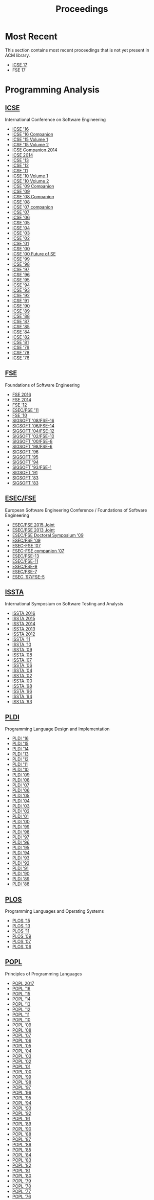 #+TITLE: Proceedings

* Most Recent
This section contains most recent proceedings that is not yet present
in ACM library.

- [[http://icse2017.gatech.edu/?q=research-track][ICSE 17]]
- FSE 17

* Programming Analysis
** [[http://dl.acm.org/event.cfm?id=RE228][ICSE]]
International Conference on Software Engineering

- [[http://dl.acm.org/citation.cfm?id=2884781][ICSE '16]]
- [[http://dl.acm.org/citation.cfm?id=2889160][ICSE '16 Companion]]
- [[http://dl.acm.org/citation.cfm?id=2818754][ICSE '15 Volume 1]]
- [[http://dl.acm.org/citation.cfm?id=2819009][ICSE '15 Volume 2]]
- [[http://dl.acm.org/citation.cfm?id=2591062][ICSE Companion 2014]]
- [[http://dl.acm.org/citation.cfm?id=2568225][ICSE 2014]]
- [[http://dl.acm.org/citation.cfm?id=2486788][ICSE '13]]
- [[http://dl.acm.org/citation.cfm?id=2337223][ICSE '12]]
- [[http://dl.acm.org/citation.cfm?id=1985793][ICSE '11]]
- [[http://dl.acm.org/citation.cfm?id=1806799][ICSE '10 Volume 1]]
- [[http://dl.acm.org/citation.cfm?id=1810295][ICSE '10 Volume 2]]
- [[http://dl.acm.org/citation.cfm?id=1585694][ICSE '09 Companion]]
- [[http://dl.acm.org/citation.cfm?id=1555001][ICSE '09]]
- [[http://dl.acm.org/citation.cfm?id=1370175][ICSE '08 Companion]]
- [[http://dl.acm.org/citation.cfm?id=1368088][ICSE '08]]
- [[http://dl.acm.org/citation.cfm?id=1248821][ICSE '07 companion]]
- [[http://dl.acm.org/citation.cfm?id=1248820][ICSE '07]]
- [[http://dl.acm.org/citation.cfm?id=1134285][ICSE '06]]
- [[http://dl.acm.org/citation.cfm?id=1062455][ICSE '05]]
- [[http://dl.acm.org/citation.cfm?id=998675][ICSE '04]]
- [[http://dl.acm.org/citation.cfm?id=776816][ICSE '03]]
- [[http://dl.acm.org/citation.cfm?id=581339][ICSE '02]]
- [[http://dl.acm.org/citation.cfm?id=381473][ICSE '01]]
- [[http://dl.acm.org/citation.cfm?id=337180][ICSE '00]]
- [[http://dl.acm.org/citation.cfm?id=336512][ICSE '00 Future of SE]]
- [[http://dl.acm.org/citation.cfm?id=302405][ICSE '99]]
- [[http://dl.acm.org/citation.cfm?id=302163][ICSE '98]]
- [[http://dl.acm.org/citation.cfm?id=253228][ICSE '97]]
- [[http://dl.acm.org/citation.cfm?id=227726][ICSE '96]]
- [[http://dl.acm.org/citation.cfm?id=225014][ICSE '95]]
- [[http://dl.acm.org/citation.cfm?id=257734][ICSE '94]]
- [[http://dl.acm.org/citation.cfm?id=257572][ICSE '93]]
- [[http://dl.acm.org/citation.cfm?id=143062][ICSE '92]]
- [[http://dl.acm.org/citation.cfm?id=256664][ICSE '91]]
- [[http://dl.acm.org/citation.cfm?id=100296][ICSE '90]]
- [[http://dl.acm.org/citation.cfm?id=74587][ICSE '89]]
- [[http://dl.acm.org/citation.cfm?id=55823][ICSE '88]]
- [[http://dl.acm.org/citation.cfm?id=41765][ICSE '87]]
- [[http://dl.acm.org/citation.cfm?id=319568][ICSE '85]]
- [[http://dl.acm.org/citation.cfm?id=800054][ICSE '84]]
- [[http://dl.acm.org/citation.cfm?id=800254][ICSE '82]]
- [[http://dl.acm.org/citation.cfm?id=800078][ICSE '81]]
- [[http://dl.acm.org/citation.cfm?id=800091][ICSE '79]]
- [[http://dl.acm.org/citation.cfm?id=800099][ICSE '78]]
- [[http://dl.acm.org/citation.cfm?id=800253][ICSE '76]]


** [[http://dl.acm.org/event.cfm?id=RE201][FSE]]
Foundations of Software Engineering
- [[http://dl.acm.org/citation.cfm?id=2950290][FSE 2016]]
- [[http://dl.acm.org/citation.cfm?id=2635868][FSE 2014]]
- [[http://dl.acm.org/citation.cfm?id=2393596][FSE '12]]
- [[http://dl.acm.org/citation.cfm?id=2025113][ESEC/FSE '11]]
- [[http://dl.acm.org/citation.cfm?id=1882291][FSE '10]]
- [[http://dl.acm.org/citation.cfm?id=1453101][SIGSOFT '08/FSE-16]]
- [[http://dl.acm.org/citation.cfm?id=1181775][SIGSOFT '06/FSE-14]]
- [[http://dl.acm.org/citation.cfm?id=1029894][SIGSOFT '04/FSE-12]]
- [[http://dl.acm.org/citation.cfm?id=587051][SIGSOFT '02/FSE-10]]
- [[http://dl.acm.org/citation.cfm?id=355045][SIGSOFT '00/FSE-8]]
- [[http://dl.acm.org/citation.cfm?id=288195][SIGSOFT '98/FSE-6]]
- [[http://dl.acm.org/citation.cfm?id=239098][SIGSOFT '96]]
- [[http://dl.acm.org/citation.cfm?id=222124][SIGSOFT '95]]
- [[http://dl.acm.org/citation.cfm?id=193173][SIGSOFT '94]]
- [[http://dl.acm.org/citation.cfm?id=256428][SIGSOFT '93/FSE-1]]
- [[http://dl.acm.org/citation.cfm?id=125083][SIGSOFT '91]]
- [[http://dl.acm.org/citation.cfm?id=800007][SIGSOFT '83]]
- [[http://dl.acm.org/citation.cfm?id=1006147][SIGSOFT '83]]

** [[http://dl.acm.org/event.cfm?id=RE201][ESEC/FSE]]
European Software Engineering Conference / Foundations of Software Engineering
- [[http://dl.acm.org/citation.cfm?id=2786805][ESEC/FSE 2015 Joint]]
- [[http://dl.acm.org/citation.cfm?id=2491411][ESEC/FSE 2013 Joint]]
- [[http://dl.acm.org/citation.cfm?id=1595782][ESEC/FSE Doctoral Symposium '09]]
- [[http://dl.acm.org/citation.cfm?id=1595696][ESEC/FSE '09]]
- [[http://dl.acm.org/citation.cfm?id=1287624][ESEC-FSE '07]]
- [[http://dl.acm.org/citation.cfm?id=1295014][ESEC-FSE companion '07]]
- [[http://dl.acm.org/citation.cfm?id=1081706][ESEC/FSE-13]]
- [[http://dl.acm.org/citation.cfm?id=940071][ESEC/FSE-11]]
- [[http://dl.acm.org/citation.cfm?id=503209][ESEC/FSE-9]]
- [[http://dl.acm.org/citation.cfm?id=318773][ESEC/FSE-7]]
- [[http://dl.acm.org/citation.cfm?id=267895][ESEC '97/FSE-5]]

** [[http://dl.acm.org/event.cfm?id=RE222][ISSTA]]
International Symposium on Software Testing and Analysis

- [[http://dl.acm.org/citation.cfm?id=2931037][ISSTA 2016]]
- [[http://dl.acm.org/citation.cfm?id=2771783][ISSTA 2015]]
- [[http://dl.acm.org/citation.cfm?id=2610384][ISSTA 2014]]
- [[http://dl.acm.org/citation.cfm?id=2483760][ISSTA 2013]]
- [[http://dl.acm.org/citation.cfm?id=2338965][ISSTA 2012]]
- [[http://dl.acm.org/citation.cfm?id=2001420][ISSTA '11]]
- [[http://dl.acm.org/citation.cfm?id=1831708][ISSTA '10]]
- [[http://dl.acm.org/citation.cfm?id=1572272][ISSTA '09]]
- [[http://dl.acm.org/citation.cfm?id=1390630][ISSTA '08]]
- [[http://dl.acm.org/citation.cfm?id=1273463][ISSTA '07]]
- [[http://dl.acm.org/citation.cfm?id=1146238][ISSTA '06]]
- [[http://dl.acm.org/citation.cfm?id=1007512][ISSTA '04]]
- [[http://dl.acm.org/citation.cfm?id=566172][ISSTA '02]]
- [[http://dl.acm.org/citation.cfm?id=347324][ISSTA '00]]
- [[http://dl.acm.org/citation.cfm?id=271771][ISSTA '98]]
- [[http://dl.acm.org/citation.cfm?id=229000][ISSTA '96]]
- [[http://dl.acm.org/citation.cfm?id=186258][ISSTA '94]]
- [[http://dl.acm.org/citation.cfm?id=154183][ISSTA '93]]

** [[http://dl.acm.org/event.cfm?id=RE200][PLDI]]
Programming Language Design and Implementation
- [[http://dl.acm.org/citation.cfm?id=2908080][PLDI '16]]
- [[http://dl.acm.org/citation.cfm?id=2737924][PLDI '15]]
- [[http://dl.acm.org/citation.cfm?id=2594291][PLDI '14]]
- [[http://dl.acm.org/citation.cfm?id=2491956][PLDI '13]]
- [[http://dl.acm.org/citation.cfm?id=2254064][PLDI '12]]
- [[http://dl.acm.org/citation.cfm?id=1993498][PLDI '11]]
- [[http://dl.acm.org/citation.cfm?id=1806596][PLDI '10]]
- [[http://dl.acm.org/citation.cfm?id=1542476][PLDI '09]]
- [[http://dl.acm.org/citation.cfm?id=1375581][PLDI '08]]
- [[http://dl.acm.org/citation.cfm?id=1250734][PLDI '07]]
- [[http://dl.acm.org/citation.cfm?id=1133981][PLDI '06]]
- [[http://dl.acm.org/citation.cfm?id=1065010][PLDI '05]]
- [[http://dl.acm.org/citation.cfm?id=996841][PLDI '04]]
- [[http://dl.acm.org/citation.cfm?id=781131][PLDI '03]]
- [[http://dl.acm.org/citation.cfm?id=512529][PLDI '02]]
- [[http://dl.acm.org/citation.cfm?id=378795][PLDI '01]]
- [[http://dl.acm.org/citation.cfm?id=349299][PLDI '00]]
- [[http://dl.acm.org/citation.cfm?id=301618][PLDI '99]]
- [[http://dl.acm.org/citation.cfm?id=277650][PLDI '98]]
- [[http://dl.acm.org/citation.cfm?id=258915][PLDI '97]]
- [[http://dl.acm.org/citation.cfm?id=231379][PLDI '96]]
- [[http://dl.acm.org/citation.cfm?id=207110][PLDI '95]]
- [[http://dl.acm.org/citation.cfm?id=178243][PLDI '94]]
- [[http://dl.acm.org/citation.cfm?id=155090][PLDI '93]]
- [[http://dl.acm.org/citation.cfm?id=143095][PLDI '92]]
- [[http://dl.acm.org/citation.cfm?id=113445][PLDI '91]]
- [[http://dl.acm.org/citation.cfm?id=93542][PLDI '90]]
- [[http://dl.acm.org/citation.cfm?id=73141][PLDI '89]]
- [[http://dl.acm.org/citation.cfm?id=53990][PLDI '88]]

** [[https://dl.acm.org/event.cfm?id=RE208][PLOS]]
Programming Languages and Operating Systems
- [[http://dl.acm.org/citation.cfm?id=2818302][PLOS '15]]
- [[http://dl.acm.org/citation.cfm?id=2525528][PLOS '13]]
- [[http://dl.acm.org/citation.cfm?id=2039239][PLOS '11]]
- [[http://dl.acm.org/citation.cfm?id=1745438][PLOS '09]]
- [[http://dl.acm.org/citation.cfm?id=1376789][PLOS '07]]
- [[http://dl.acm.org/citation.cfm?id=1215995][PLOS '06]]

** [[http://dl.acm.org/event.cfm?id=RE180][POPL]]
Principles of Programming Languages
		  
- [[http://dl.acm.org/citation.cfm?id=3009837][POPL 2017]]
- [[http://dl.acm.org/citation.cfm?id=2837614][POPL '16]]
- [[http://dl.acm.org/citation.cfm?id=2676726][POPL '15]]
- [[http://dl.acm.org/citation.cfm?id=2535838][POPL '14]]
- [[http://dl.acm.org/citation.cfm?id=2429069][POPL '13]]
- [[http://dl.acm.org/citation.cfm?id=2103656][POPL '12]]
- [[http://dl.acm.org/citation.cfm?id=1926385][POPL '11]]
- [[http://dl.acm.org/citation.cfm?id=1706299][POPL '10]]
- [[http://dl.acm.org/citation.cfm?id=1480881][POPL '09]]
- [[http://dl.acm.org/citation.cfm?id=1328438][POPL '08]]
- [[http://dl.acm.org/citation.cfm?id=1190216][POPL '07]]
- [[http://dl.acm.org/citation.cfm?id=1111037][POPL '06]]
- [[http://dl.acm.org/citation.cfm?id=1040305][POPL '05]]
- [[http://dl.acm.org/citation.cfm?id=964001][POPL '04]]
- [[http://dl.acm.org/citation.cfm?id=604131][POPL '03]]
- [[http://dl.acm.org/citation.cfm?id=503272][POPL '02]]
- [[http://dl.acm.org/citation.cfm?id=360204][POPL '01]]
- [[http://dl.acm.org/citation.cfm?id=325694][POPL '00]]
- [[http://dl.acm.org/citation.cfm?id=292540][POPL '99]]
- [[http://dl.acm.org/citation.cfm?id=268946][POPL '98]]
- [[http://dl.acm.org/citation.cfm?id=263699][POPL '97]]
- [[http://dl.acm.org/citation.cfm?id=237721][POPL '96]]
- [[http://dl.acm.org/citation.cfm?id=199448][POPL '95]]
- [[http://dl.acm.org/citation.cfm?id=174675][POPL '94]]
- [[http://dl.acm.org/citation.cfm?id=158511][POPL '93]]
- [[http://dl.acm.org/citation.cfm?id=143165][POPL '92]]
- [[http://dl.acm.org/citation.cfm?id=99583][POPL '91]]
- [[http://dl.acm.org/citation.cfm?id=75277][POPL '89]]
- [[http://dl.acm.org/citation.cfm?id=96709][POPL '90]]
- [[http://dl.acm.org/citation.cfm?id=73560][POPL '88]]
- [[http://dl.acm.org/citation.cfm?id=41625][POPL '87]]
- [[http://dl.acm.org/citation.cfm?id=512644][POPL '86]]
- [[http://dl.acm.org/citation.cfm?id=318593][POPL '85]]
- [[http://dl.acm.org/citation.cfm?id=800017][POPL '84]]
- [[http://dl.acm.org/citation.cfm?id=567067][POPL '83]]
- [[http://dl.acm.org/citation.cfm?id=582153][POPL '82]]
- [[http://dl.acm.org/citation.cfm?id=567532][POPL '81]]
- [[http://dl.acm.org/citation.cfm?id=567446][POPL '80]]
- [[http://dl.acm.org/citation.cfm?id=567752][POPL '79]]
- [[http://dl.acm.org/citation.cfm?id=512760][POPL '78]]
- [[http://dl.acm.org/citation.cfm?id=512950][POPL '77]]
- [[http://dl.acm.org/citation.cfm?id=800168][POPL '76]]
- [[http://dl.acm.org/citation.cfm?id=512976][POPL '75]]
- [[http://dl.acm.org/citation.cfm?id=512927][POPL '73]]

** [[http://dl.acm.org/event.cfm?id=RE181][OOPSLA]]
Object-Oriented Programming Systems, Languages, and Applications
- [[http://dl.acm.org/citation.cfm?id=2983990][OOPSLA 2016]]
- [[http://dl.acm.org/citation.cfm?id=2814270][OOPSLA 2015]]
- [[http://dl.acm.org/citation.cfm?id=2660193][OOPSLA '14]]
- [[http://dl.acm.org/citation.cfm?id=2509136][OOPSLA '13]]
- [[http://dl.acm.org/citation.cfm?id=2384616][OOPSLA '12]]
- [[http://dl.acm.org/citation.cfm?id=2048066][OOPSLA '11]]
- [[http://dl.acm.org/citation.cfm?id=1869459][OOPSLA '10]]
- [[http://dl.acm.org/citation.cfm?id=1640089][OOPSLA '09]]
- [[http://dl.acm.org/citation.cfm?id=1449764][OOPSLA '08]]
- [[http://dl.acm.org/citation.cfm?id=1297027][OOPSLA '07]]
- [[http://dl.acm.org/citation.cfm?id=1167473][OOPSLA '06]]
- [[http://dl.acm.org/citation.cfm?id=1094811][OOPSLA '05]]
- [[http://dl.acm.org/citation.cfm?id=1028976][OOPSLA '04]]
- [[http://dl.acm.org/citation.cfm?id=949305][OOPSLA '03]]
- [[http://dl.acm.org/citation.cfm?id=582419][OOPSLA '02]]
- [[http://dl.acm.org/citation.cfm?id=504282][OOPSLA '01]]
- [[http://dl.acm.org/citation.cfm?id=353171][OOPSLA '00]]
- [[http://dl.acm.org/citation.cfm?id=320384][OOPSLA '99]]
- [[http://dl.acm.org/citation.cfm?id=286936][OOPSLA '98]]
- [[http://dl.acm.org/citation.cfm?id=263698][OOPSLA '97]]
- [[http://dl.acm.org/citation.cfm?id=236337][OOPSLA '96]]
- [[http://dl.acm.org/citation.cfm?id=217838][OOPSLA '95]]
- [[http://dl.acm.org/citation.cfm?id=191080][OOPSLA '94]]
- [[http://dl.acm.org/citation.cfm?id=165854][OOPSLA '93]]
- [[http://dl.acm.org/citation.cfm?id=141936][OOPSLA '92]]
- [[http://dl.acm.org/citation.cfm?id=117954][OOPSLA '91]]
- [[http://dl.acm.org/citation.cfm?id=97945][OOPSLA/ECOOP '90]]
- [[http://dl.acm.org/citation.cfm?id=74877][OOPSLA '89]]
- [[http://dl.acm.org/citation.cfm?id=62083][OOPSLA '88]]
- [[http://dl.acm.org/citation.cfm?id=38765][OOPSLA '87]]
- [[http://dl.acm.org/citation.cfm?id=28697][OOPSLA '86]]

** [[http://dl.acm.org/event.cfm?id=RE181][Onward!]]
New Ideas, New Paradigms, and Reflections on Programming and Software
- [[http://dl.acm.org/citation.cfm?id=2986012][Onward! 2016]]
- [[http://dl.acm.org/citation.cfm?id=2814228][Onward! 2015]]
- [[http://dl.acm.org/citation.cfm?id=2661136][Onward! 2014]]
- [[http://dl.acm.org/citation.cfm?id=2509578][Onward! 2013]]
- [[http://dl.acm.org/citation.cfm?id=2384592][Onward! 2012]]
- [[http://dl.acm.org/citation.cfm?id=2048237][Onward! 2011]]

** [[http://dl.acm.org/event.cfm?id=RE178][ASPLOS]]
Architectural Support for Programming Languages and Operating Systems
- [[http://dl.acm.org/citation.cfm?id=3037697][ASPLOS '17]]
- [[http://dl.acm.org/citation.cfm?id=2872362][ASPLOS '16]]
- [[http://dl.acm.org/citation.cfm?id=2694344][ASPLOS '15]]
- [[http://dl.acm.org/citation.cfm?id=2541940][ASPLOS '14]]
- [[http://dl.acm.org/citation.cfm?id=2451116][ASPLOS '13]]
- [[http://dl.acm.org/citation.cfm?id=2150976][ASPLOS XVII]]
- [[http://dl.acm.org/citation.cfm?id=1950365][ASPLOS XVI]]
- [[http://dl.acm.org/citation.cfm?id=1736020][ASPLOS XV]]
- [[http://dl.acm.org/citation.cfm?id=1508244][ASPLOS XIV]]
- [[http://dl.acm.org/citation.cfm?id=1346281][ASPLOS XIII]]
- [[http://dl.acm.org/citation.cfm?id=1168857][ASPLOS XII]]
- [[http://dl.acm.org/citation.cfm?id=1024393][ASPLOS XI]]
- [[http://dl.acm.org/citation.cfm?id=605397][ASPLOS X]]
- [[http://dl.acm.org/citation.cfm?id=378993][ASPLOS IX]]
- [[http://dl.acm.org/citation.cfm?id=291069][ASPLOS VIII]]
- [[http://dl.acm.org/citation.cfm?id=237090][ASPLOS VII]]
- [[http://dl.acm.org/citation.cfm?id=195473][ASPLOS VI]]
- [[http://dl.acm.org/citation.cfm?id=143365][ASPLOS V]]
- [[http://dl.acm.org/citation.cfm?id=106972][ASPLOS IV]]
- [[http://dl.acm.org/citation.cfm?id=70082][ASPLOS III]]
- [[http://dl.acm.org/citation.cfm?id=36206][ASPLOS II]]
- [[http://dl.acm.org/citation.cfm?id=800050][ASPLOS I]]

** [[http://dl.acm.org/event.cfm?id=RE381][ASE]]
Automated Software Engineering
- [[http://dl.acm.org/citation.cfm?id=2970276][ASE 2016]]
- [[http://dl.acm.org/citation.cfm?id=2642937][ASE '14]]
- [[http://dl.acm.org/citation.cfm?id=2358968][UMAP'12]]
- [[http://dl.acm.org/citation.cfm?id=2351676][ASE 2012]]
- [[http://dl.acm.org/citation.cfm?id=2190078][ASE '11]]
- [[http://dl.acm.org/citation.cfm?id=1858996][ASE '10]]
- [[http://dl.acm.org/citation.cfm?id=1747491][ASE '09]]
- [[http://dl.acm.org/citation.cfm?id=1642931][ASE '08]]
- [[http://dl.acm.org/citation.cfm?id=1321631][ASE '07]]
- [[http://dl.acm.org/citation.cfm?id=1169218][ASE '06]]
- [[http://dl.acm.org/citation.cfm?id=1101908][ASE '05]]
- [[http://dl.acm.org/citation.cfm?id=1025115][ASE '04]]
- [[http://dl.acm.org/citation.cfm?id=786769][ASE '02]]
- [[http://dl.acm.org/citation.cfm?id=872023][ASE '01]]
- [[http://dl.acm.org/citation.cfm?id=786768][ASE '00]]
- [[http://dl.acm.org/citation.cfm?id=519308][ASE '99]]
- [[http://dl.acm.org/citation.cfm?id=521138][ASE '98]]
- [[http://dl.acm.org/citation.cfm?id=786767][ASE '97]]
** [[http://dl.acm.org/event.cfm?id=RE186][ECOOP]]
European Conference on Object-Oriented Programming
- [[http://dl.acm.org/citation.cfm?id=2493187][ECOOP'13]]
- [[http://dl.acm.org/citation.cfm?id=2367163][ECOOP'12]]
- [[http://dl.acm.org/citation.cfm?id=2032497][ECOOP'11]]
- [[http://dl.acm.org/citation.cfm?id=1883978][ECOOP'10]]
- [[http://dl.acm.org/citation.cfm?id=2394758][ECOOP'07]]

* Other
** [[http://dl.acm.org/event.cfm?id=RE440][OSDI]]
Operating Systems Design and Implementation		  
- [[http://dl.acm.org/citation.cfm?id=3026877][OSDI'16]]
- [[http://dl.acm.org/citation.cfm?id=2685048][OSDI'14]]
- [[http://dl.acm.org/citation.cfm?id=2387880][OSDI'12]]
- [[http://dl.acm.org/citation.cfm?id=1924943][OSDI'10]]
- [[http://dl.acm.org/citation.cfm?id=1855741][OSDI'08]]
- [[http://dl.acm.org/citation.cfm?id=1298455][OSDI '06]]
- [[http://dl.acm.org/citation.cfm?id=1060289][OSDI '02]]
- [[http://dl.acm.org/citation.cfm?id=1251229][OSDI'00]]
- [[http://dl.acm.org/citation.cfm?id=296806][OSDI '99]]
- [[http://dl.acm.org/citation.cfm?id=238721][OSDI '96]]
- [[http://dl.acm.org/citation.cfm?id=1267638][OSDI '94]]

** [[http://dl.acm.org/event.cfm?id=RE256][CGO]]
Code Generation and Optimization
- [[http://dl.acm.org/citation.cfm?id=3049832][CGO '17]]
- [[http://dl.acm.org/citation.cfm?id=2854038][CGO '16]]
- [[http://dl.acm.org/citation.cfm?id=2738600][CGO '15]]
- [[http://dl.acm.org/citation.cfm?id=2581122][CGO '14]]
- [[http://dl.acm.org/citation.cfm?id=2495258][CGO '13]]
- [[http://dl.acm.org/citation.cfm?id=2259016][CGO '12]]
- [[http://dl.acm.org/citation.cfm?id=2190025][CGO '11]]
- [[http://dl.acm.org/citation.cfm?id=1772954][CGO '10]]
- [[http://dl.acm.org/citation.cfm?id=1545006][CGO '09]]
- [[http://dl.acm.org/citation.cfm?id=1356058][CGO '08]]
- [[http://dl.acm.org/citation.cfm?id=1251974][CGO '07]]
- [[http://dl.acm.org/citation.cfm?id=1121992][CGO '06]]
- [[http://dl.acm.org/citation.cfm?id=1048922][CGO '05]]
- [[http://dl.acm.org/citation.cfm?id=977395][CGO '04]]
- [[http://dl.acm.org/citation.cfm?id=776261][CGO '03]]
** [[http://dl.acm.org/event.cfm?id=RE425][FAST]]
File and Storage Technologies
- [[http://dl.acm.org/citation.cfm?id=2750482][FAST'15]]
- [[http://dl.acm.org/citation.cfm?id=2591305][FAST'14]]
- [[http://dl.acm.org/citation.cfm?id=2591272][FAST'13]]
- [[http://dl.acm.org/citation.cfm?id=2208461][FAST'12]]
- [[http://dl.acm.org/citation.cfm?id=1960475][FAST'11]]
- [[http://dl.acm.org/citation.cfm?id=1855511][FAST'10]]
- [[http://dl.acm.org/citation.cfm?id=1251028][FAST'05]]
** [[http://dl.acm.org/event.cfm?id=RE329][KDD]]
Knowledge Discovery and Data Mining
- [[http://dl.acm.org/citation.cfm?id=2939672][KDD '16]]
- [[http://dl.acm.org/citation.cfm?id=2783258][KDD '15]]
- [[http://dl.acm.org/citation.cfm?id=2623330][KDD '14]]
- [[http://dl.acm.org/citation.cfm?id=2487575][KDD '13]]
- [[http://dl.acm.org/citation.cfm?id=2339530][KDD '12]]
- [[http://dl.acm.org/citation.cfm?id=2020408][KDD '11]]
- [[http://dl.acm.org/citation.cfm?id=1835804][KDD '10]]
- [[http://dl.acm.org/citation.cfm?id=1557019][KDD '09]]
- [[http://dl.acm.org/citation.cfm?id=1401890][KDD '08]]
- [[http://dl.acm.org/citation.cfm?id=1281192][KDD '07]]
- [[http://dl.acm.org/citation.cfm?id=1150402][KDD '06]]
- [[http://dl.acm.org/citation.cfm?id=1081870][KDD '05]]
- [[http://dl.acm.org/citation.cfm?id=1014052][KDD '04]]
- [[http://dl.acm.org/citation.cfm?id=956750][KDD '03]]
- [[http://dl.acm.org/citation.cfm?id=775047][KDD '02]]
- [[http://dl.acm.org/citation.cfm?id=502512][KDD '01]]
- [[http://dl.acm.org/citation.cfm?id=502786][KDD '01 Tutorial]]
- [[http://dl.acm.org/citation.cfm?id=347090][KDD '00]]
- [[http://dl.acm.org/citation.cfm?id=349093][KDD '00 Tutorial]]
- [[http://dl.acm.org/citation.cfm?id=312129][KDD '99]]
- [[http://dl.acm.org/citation.cfm?id=312179][KDD '99 Tutorial]]
** [[http://dl.acm.org/event.cfm?id=RE208][SOSP]]
Symposium on Operating Systems Principles
- [[http://dl.acm.org/citation.cfm?id=2815400][SOSP '15]]
- [[http://dl.acm.org/citation.cfm?id=2830903][SOSP '15 History]]
- [[http://dl.acm.org/citation.cfm?id=2517349][SOSP '13]]
- [[http://dl.acm.org/citation.cfm?id=2043556][SOSP '11]]
- [[http://dl.acm.org/citation.cfm?id=1629575][SOSP '09]]
- [[http://dl.acm.org/citation.cfm?id=1294261][SOSP '07]]
- [[http://dl.acm.org/citation.cfm?id=1095810][SOSP '05]]
- [[http://dl.acm.org/citation.cfm?id=945445][SOSP '03]]
- [[http://dl.acm.org/citation.cfm?id=502034][SOSP '01]]
- [[http://dl.acm.org/citation.cfm?id=319151][SOSP '99]]
- [[http://dl.acm.org/citation.cfm?id=268998][SOSP '97]]
- [[http://dl.acm.org/citation.cfm?id=224056][SOSP '95]]
- [[http://dl.acm.org/citation.cfm?id=168619][SOSP '93]]
- [[http://dl.acm.org/citation.cfm?id=121132][SOSP '91]]
- [[http://dl.acm.org/citation.cfm?id=74850][SOSP '89]]
- [[http://dl.acm.org/citation.cfm?id=41457][SOSP '87]]
- [[http://dl.acm.org/citation.cfm?id=323647][SOSP '85]]
- [[http://dl.acm.org/citation.cfm?id=800217][SOSP '83]]
- [[http://dl.acm.org/citation.cfm?id=800216][SOSP '81]]
- [[http://dl.acm.org/citation.cfm?id=800215][SOSP '79]]
- [[http://dl.acm.org/citation.cfm?id=800214][SOSP '77]]
- [[http://dl.acm.org/citation.cfm?id=800213][SOSP '75]]
- [[http://dl.acm.org/citation.cfm?id=800009][SOSP '73]]
- [[http://dl.acm.org/citation.cfm?id=800212][SOSP '71]]
- [[http://dl.acm.org/citation.cfm?id=961053][SOSP '69]]
- [[http://dl.acm.org/citation.cfm?id=800001][SOSP '67]]
	       
** [[http://dl.acm.org/event.cfm?id=RE224][STOC]]
Symposium on Theory of Computing
- [[http://dl.acm.org/citation.cfm?id=2897518][STOC '16]]
- [[http://dl.acm.org/citation.cfm?id=2746539][STOC '15]]
- [[http://dl.acm.org/citation.cfm?id=2591796][STOC '14]]
- [[http://dl.acm.org/citation.cfm?id=2488608][STOC '13]]
- [[http://dl.acm.org/citation.cfm?id=2213977][STOC '12]]
- [[http://dl.acm.org/citation.cfm?id=1993636][STOC '11]]
- [[http://dl.acm.org/citation.cfm?id=1806689][STOC '10]]
- [[http://dl.acm.org/citation.cfm?id=1536414][STOC '09]]
- [[http://dl.acm.org/citation.cfm?id=1374376][STOC '08]]
- [[http://dl.acm.org/citation.cfm?id=1250790][STOC '07]]
- [[http://dl.acm.org/citation.cfm?id=1132516][STOC '06]]
- [[http://dl.acm.org/citation.cfm?id=1060590][STOC '05]]
- [[http://dl.acm.org/citation.cfm?id=1007352][STOC '04]]
- [[http://dl.acm.org/citation.cfm?id=780542][STOC '03]]
- [[http://dl.acm.org/citation.cfm?id=509907][STOC '02]]
- [[http://dl.acm.org/citation.cfm?id=380752][STOC '01]]
- [[http://dl.acm.org/citation.cfm?id=335305][STOC '00]]
- [[http://dl.acm.org/citation.cfm?id=301250][STOC '99]]
- [[http://dl.acm.org/citation.cfm?id=276698][STOC '98]]
- [[http://dl.acm.org/citation.cfm?id=258533][STOC '97]]
- [[http://dl.acm.org/citation.cfm?id=237814][STOC '96]]
- [[http://dl.acm.org/citation.cfm?id=225058][STOC '95]]
- [[http://dl.acm.org/citation.cfm?id=195058][STOC '94]]
- [[http://dl.acm.org/citation.cfm?id=167088][STOC '93]]
- [[http://dl.acm.org/citation.cfm?id=129712][STOC '92]]
- [[http://dl.acm.org/citation.cfm?id=103418][STOC '91]]
- [[http://dl.acm.org/citation.cfm?id=100216][STOC '90]]
- [[http://dl.acm.org/citation.cfm?id=73007][STOC '89]]
- [[http://dl.acm.org/citation.cfm?id=62212][STOC '88]]
- [[http://dl.acm.org/citation.cfm?id=28395][STOC '87]]
- [[http://dl.acm.org/citation.cfm?id=12130][STOC '86]]
- [[http://dl.acm.org/citation.cfm?id=22145][STOC '85]]
- [[http://dl.acm.org/citation.cfm?id=800057][STOC '84]]
- [[http://dl.acm.org/citation.cfm?id=800061][STOC '83]]
- [[http://dl.acm.org/citation.cfm?id=800070][STOC '82]]
- [[http://dl.acm.org/citation.cfm?id=800076][STOC '81]]
- [[http://dl.acm.org/citation.cfm?id=800141][STOC '80]]
- [[http://dl.acm.org/citation.cfm?id=800135][STOC '79]]
- [[http://dl.acm.org/citation.cfm?id=800133][STOC '78]]
- [[http://dl.acm.org/citation.cfm?id=800105][STOC '77]]
- [[http://dl.acm.org/citation.cfm?id=800113][STOC '76]]
- [[http://dl.acm.org/citation.cfm?id=800116][STOC '75]]
- [[http://dl.acm.org/citation.cfm?id=800119][STOC '74]]
- [[http://dl.acm.org/citation.cfm?id=800125][STOC '73]]
- [[http://dl.acm.org/citation.cfm?id=800152][STOC '72]]
- [[http://dl.acm.org/citation.cfm?id=800157][STOC '71]]
- [[http://dl.acm.org/citation.cfm?id=800161][STOC '70]]
- [[http://dl.acm.org/citation.cfm?id=800169][STOC '69]]
